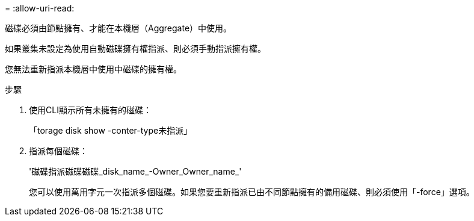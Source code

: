 = 
:allow-uri-read: 


[role="lead"]
磁碟必須由節點擁有、才能在本機層（Aggregate）中使用。

如果叢集未設定為使用自動磁碟擁有權指派、則必須手動指派擁有權。

您無法重新指派本機層中使用中磁碟的擁有權。

.步驟
. 使用CLI顯示所有未擁有的磁碟：
+
「torage disk show -conter-type未指派」

. 指派每個磁碟：
+
'磁碟指派磁碟磁碟_disk_name_-Owner_Owner_name_'

+
您可以使用萬用字元一次指派多個磁碟。如果您要重新指派已由不同節點擁有的備用磁碟、則必須使用「-force」選項。


